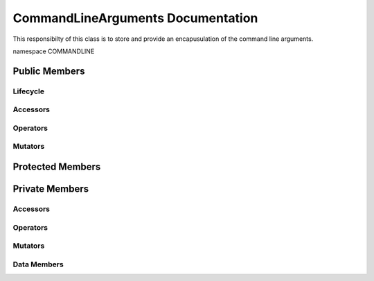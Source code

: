 .. default-domain:: cpp

######################################
CommandLineArguments Documentation
######################################

This responsibilty of this class is to store and provide an encapusulation of the command line arguments. 

namespace COMMANDLINE

.. namespace:: COMMANDLINE

.. class:: CommandLineArguments

==============
Public Members
==============

---------
Lifecycle
---------

.. function:: CommandLineArguments::CommandLineArguments()

   The default constructor.

.. function:: CommandLineArguments::CommandLineArguments( int const argc, char const * const * const & argv)
    
    The preferred constructor.

    :param int const argc: The size of the array char* argv[].
    :param char const * const * const & argv: Contains the command line options.
    
.. function:: CommandLineArguments::CommandLineArguments( const CommandLineArguments &other )

    The copy constructor.
    
    :param CommandLineArguments other: The other object to be copied.

.. function:: CommandLineArguments::~CommandLineArguments()

    The destructor.

---------
Accessors
---------

---------
Operators
---------

.. function:: CommandLineArguments& CommandLineArguments::operator=( CommandLineArguments const &other )

    The assignment operator.

    :param CommandLineArguments const & other: The other object to be copied.
    :return: Returns a copy of other.
    :rtype: CommandLineArguments

--------
Mutators
--------

=================
Protected Members
=================

===============
Private Members
===============

---------
Accessors
---------

---------
Operators
---------

--------
Mutators
--------

------------
Data Members
------------
.. member:: std::size_t CommandLineArguments::_numberOfArguments

    The number of command line arguments.

.. member:: std::vector<std::string> CommandLineArguments::_commandLineArguments

    A string array of the command line arguments.
